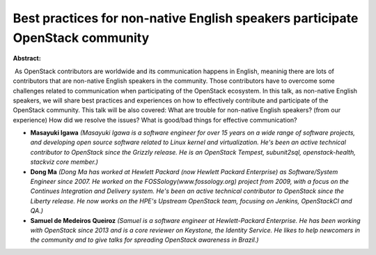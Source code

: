 Best practices for non-native English speakers participate OpenStack community
~~~~~~~~~~~~~~~~~~~~~~~~~~~~~~~~~~~~~~~~~~~~~~~~~~~~~~~~~~~~~~~~~~~~~~~~~~~~~~

**Abstract:**

 As OpenStack contributors are worldwide and its communication happens in English, meaninig there are lots of contributors that are non-native English speakers in the community. Those contributors have to overcome some challenges related to communication when participating of the OpenStack ecosystem. In this talk, as non-native English speakers, we will share best practices and experiences on how to effectively contribute and participate of the OpenStack community. This talk will be also covered: What are trouble for non-native English speakers? (from our experience) How did we resolve the issues? What is good/bad things for effective communication?


* **Masayuki Igawa** *(Masayuki Igawa is a software engineer for over 15 years on a wide range of software projects, and developing open source software related to Linux kernel and virtualization. He's been an active technical contributor to OpenStack since the Grizzly release. He is an OpenStack Tempest, subunit2sql, openstack-health, stackviz core member.)*

* **Dong Ma** *(Dong Ma has worked at Hewlett Packard (now Hewlett Packard Enterprise) as Software/System Engineer since 2007. He worked on the FOSSology(www.fossology.org) project from 2009, with a focus on the Continues Integration and Delivery system. He's been an active technical contributor to OpenStack since the Liberty release. He now works on the HPE's Upstream OpenStack team, focusing on Jenkins, OpenStackCI and QA.)*

* **Samuel de Medeiros Queiroz** *(Samuel is a software engineer at Hewlett-Packard Enterprise. He has been working with OpenStack since 2013 and is a core reviewer on Keystone, the Identity Service. He likes to help newcomers in the community and to give talks for spreading OpenStack awareness in Brazil.)*
